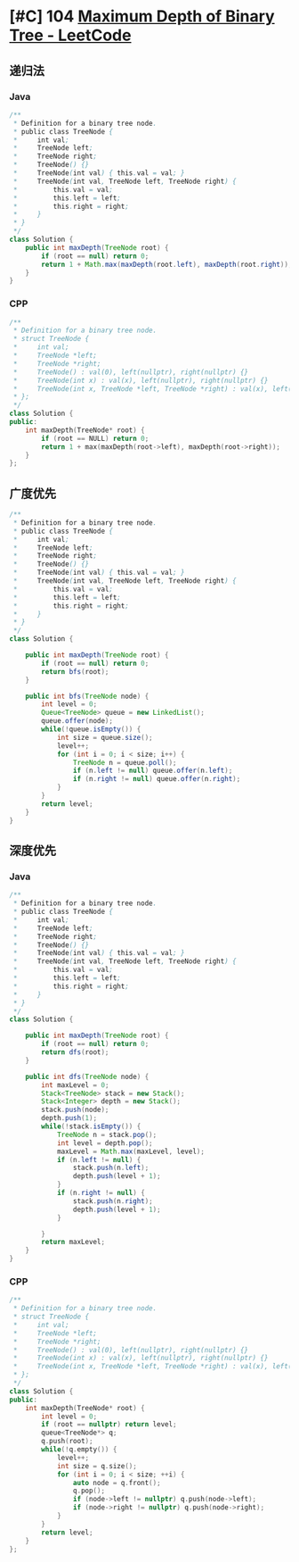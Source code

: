 * [#C] 104 [[https://leetcode.com/problems/maximum-depth-of-binary-tree/][Maximum Depth of Binary Tree - LeetCode]]
** 递归法
*** Java
    #+begin_src java
    /**
     ,* Definition for a binary tree node.
     ,* public class TreeNode {
     ,*     int val;
     ,*     TreeNode left;
     ,*     TreeNode right;
     ,*     TreeNode() {}
     ,*     TreeNode(int val) { this.val = val; }
     ,*     TreeNode(int val, TreeNode left, TreeNode right) {
     ,*         this.val = val;
     ,*         this.left = left;
     ,*         this.right = right;
     ,*     }
     ,* }
     ,*/
    class Solution {
        public int maxDepth(TreeNode root) {
            if (root == null) return 0;
            return 1 + Math.max(maxDepth(root.left), maxDepth(root.right));
        }
    }
    #+end_src
*** CPP
    #+begin_src cpp
    /**
     ,* Definition for a binary tree node.
     ,* struct TreeNode {
     ,*     int val;
     ,*     TreeNode *left;
     ,*     TreeNode *right;
     ,*     TreeNode() : val(0), left(nullptr), right(nullptr) {}
     ,*     TreeNode(int x) : val(x), left(nullptr), right(nullptr) {}
     ,*     TreeNode(int x, TreeNode *left, TreeNode *right) : val(x), left(left), right(right) {}
     ,* };
     ,*/
    class Solution {
    public:
        int maxDepth(TreeNode* root) {
            if (root == NULL) return 0;
            return 1 + max(maxDepth(root->left), maxDepth(root->right));
        }
    };
    #+end_src
** 广度优先
   #+begin_src java
   /**
    ,* Definition for a binary tree node.
    ,* public class TreeNode {
    ,*     int val;
    ,*     TreeNode left;
    ,*     TreeNode right;
    ,*     TreeNode() {}
    ,*     TreeNode(int val) { this.val = val; }
    ,*     TreeNode(int val, TreeNode left, TreeNode right) {
    ,*         this.val = val;
    ,*         this.left = left;
    ,*         this.right = right;
    ,*     }
    ,* }
    ,*/
   class Solution {
    
       public int maxDepth(TreeNode root) {
           if (root == null) return 0;
           return bfs(root);
       }
    
       public int bfs(TreeNode node) {
           int level = 0;
           Queue<TreeNode> queue = new LinkedList();
           queue.offer(node);
           while(!queue.isEmpty()) {
               int size = queue.size();
               level++;
               for (int i = 0; i < size; i++) {
                   TreeNode n = queue.poll();
                   if (n.left != null) queue.offer(n.left);
                   if (n.right != null) queue.offer(n.right);
               }
           }
           return level;
       }
   }
   #+end_src
** 深度优先
*** Java
    #+begin_src java
    /**
     ,* Definition for a binary tree node.
     ,* public class TreeNode {
     ,*     int val;
     ,*     TreeNode left;
     ,*     TreeNode right;
     ,*     TreeNode() {}
     ,*     TreeNode(int val) { this.val = val; }
     ,*     TreeNode(int val, TreeNode left, TreeNode right) {
     ,*         this.val = val;
     ,*         this.left = left;
     ,*         this.right = right;
     ,*     }
     ,* }
     ,*/
    class Solution {
    
        public int maxDepth(TreeNode root) {
            if (root == null) return 0;
            return dfs(root);
        }
    
        public int dfs(TreeNode node) {
            int maxLevel = 0;
            Stack<TreeNode> stack = new Stack();
            Stack<Integer> depth = new Stack();
            stack.push(node);
            depth.push(1);
            while(!stack.isEmpty()) {
                TreeNode n = stack.pop();
                int level = depth.pop();
                maxLevel = Math.max(maxLevel, level);
                if (n.left != null) {
                    stack.push(n.left);
                    depth.push(level + 1);
                }
                if (n.right != null) {
                    stack.push(n.right);
                    depth.push(level + 1);
                }
               
            }
            return maxLevel;
        }
    }
    #+end_src
*** CPP
    #+begin_src cpp
    /**
     ,* Definition for a binary tree node.
     ,* struct TreeNode {
     ,*     int val;
     ,*     TreeNode *left;
     ,*     TreeNode *right;
     ,*     TreeNode() : val(0), left(nullptr), right(nullptr) {}
     ,*     TreeNode(int x) : val(x), left(nullptr), right(nullptr) {}
     ,*     TreeNode(int x, TreeNode *left, TreeNode *right) : val(x), left(left), right(right) {}
     ,* };
     ,*/
    class Solution {
    public:
        int maxDepth(TreeNode* root) {
            int level = 0;
            if (root == nullptr) return level;
            queue<TreeNode*> q;
            q.push(root);
            while(!q.empty()) {
                level++;
                int size = q.size();
                for (int i = 0; i < size; ++i) {
                    auto node = q.front();
                    q.pop();
                    if (node->left != nullptr) q.push(node->left);
                    if (node->right != nullptr) q.push(node->right);
                }
            }
            return level;
        }
    };
    #+end_src
